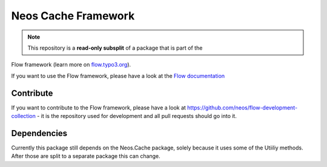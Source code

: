--------------------
Neos Cache Framework
--------------------

.. note:: This repository is a **read-only subsplit** of a package that is part of the
Flow framework (learn more on `flow.typo3.org <http://flow.typo3.org/>`_).

If you want to use the Flow framework, please have a look at the `Flow documentation
<http://flowframework.readthedocs.org/en/stable/>`_

Contribute
----------

If you want to contribute to the Flow framework, please have a look at
https://github.com/neos/flow-development-collection - it is the repository
used for development and all pull requests should go into it.

Dependencies
------------
Currently this package still depends on the Neos.Cache package,
solely because it uses some of the Utiiliy methods. After those are
split to a separate package this can change.